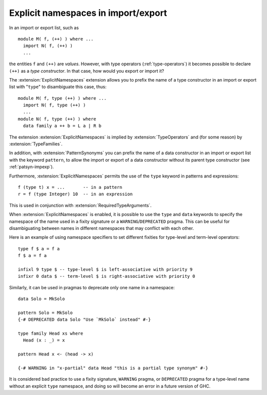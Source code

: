 .. _explicit-namespaces:

Explicit namespaces in import/export
~~~~~~~~~~~~~~~~~~~~~~~~~~~~~~~~~~~~

.. extension:: ExplicitNamespaces
    :shortdesc: Allow use of the keyword ``type`` to specify the namespace of
        entries in imports and exports.

    :implied by: :extension:`TypeOperators`, :extension:`TypeFamilies`
    :since: 7.6.1
    :status: Included in :extension:`GHC2024`

    Enable use of explicit namespaces in module export lists, patterns, and expressions.

In an import or export list, such as ::

      module M( f, (++) ) where ...
        import N( f, (++) )
        ...

the entities ``f`` and ``(++)`` are *values*. However, with type
operators (:ref:`type-operators`) it becomes possible to declare
``(++)`` as a *type constructor*. In that case, how would you export or
import it?

The :extension:`ExplicitNamespaces` extension allows you to prefix the name of
a type constructor in an import or export list with "``type``" to
disambiguate this case, thus: ::

      module M( f, type (++) ) where ...
        import N( f, type (++) )
        ...
      module N( f, type (++) ) where
        data family a ++ b = L a | R b

The extension :extension:`ExplicitNamespaces` is implied by
:extension:`TypeOperators` and (for some reason) by :extension:`TypeFamilies`.

In addition, with :extension:`PatternSynonyms` you can prefix the name of a
data constructor in an import or export list with the keyword
``pattern``, to allow the import or export of a data constructor without
its parent type constructor (see :ref:`patsyn-impexp`).

Furthermore, :extension:`ExplicitNamespaces` permits the use of the ``type``
keyword in patterns and expressions::

  f (type t) x = ...       -- in a pattern
  r = f (type Integer) 10  -- in an expression

This is used in conjunction with :extension:`RequiredTypeArguments`.

When :extension:`ExplicitNamespaces` is enabled, it is possible to use the
``type`` and ``data`` keywords to specify the namespace of the name used in
a fixity signature or a ``WARNING``/``DEPRECATED`` pragma. This can be useful for disambiguating
between names in different namespaces that may conflict with each other.

Here is an example of using namespace specifiers to set different fixities for
type-level and term-level operators: ::

  type f $ a = f a
  f $ a = f a

  infixl 9 type $ -- type-level $ is left-associative with priority 9
  infixr 0 data $ -- term-level $ is right-associative with priority 0

Similarly, it can be used in pragmas to deprecate only one name in a namespace: ::

  data Solo = MkSolo

  pattern Solo = MkSolo
  {-# DEPRECATED data Solo "Use `MkSolo` instead" #-}

  type family Head xs where
    Head (x : _) = x

  pattern Head x <- (head -> x)

  {-# WARNING in "x-partial" data Head "this is a partial type synonym" #-}

It is considered bad practice to use a fixity signature, ``WARNING`` pragma, or
``DEPRECATED`` pragma for a type-level name without an explicit ``type`` namespace, and
doing so will become an error in a future version of GHC.
